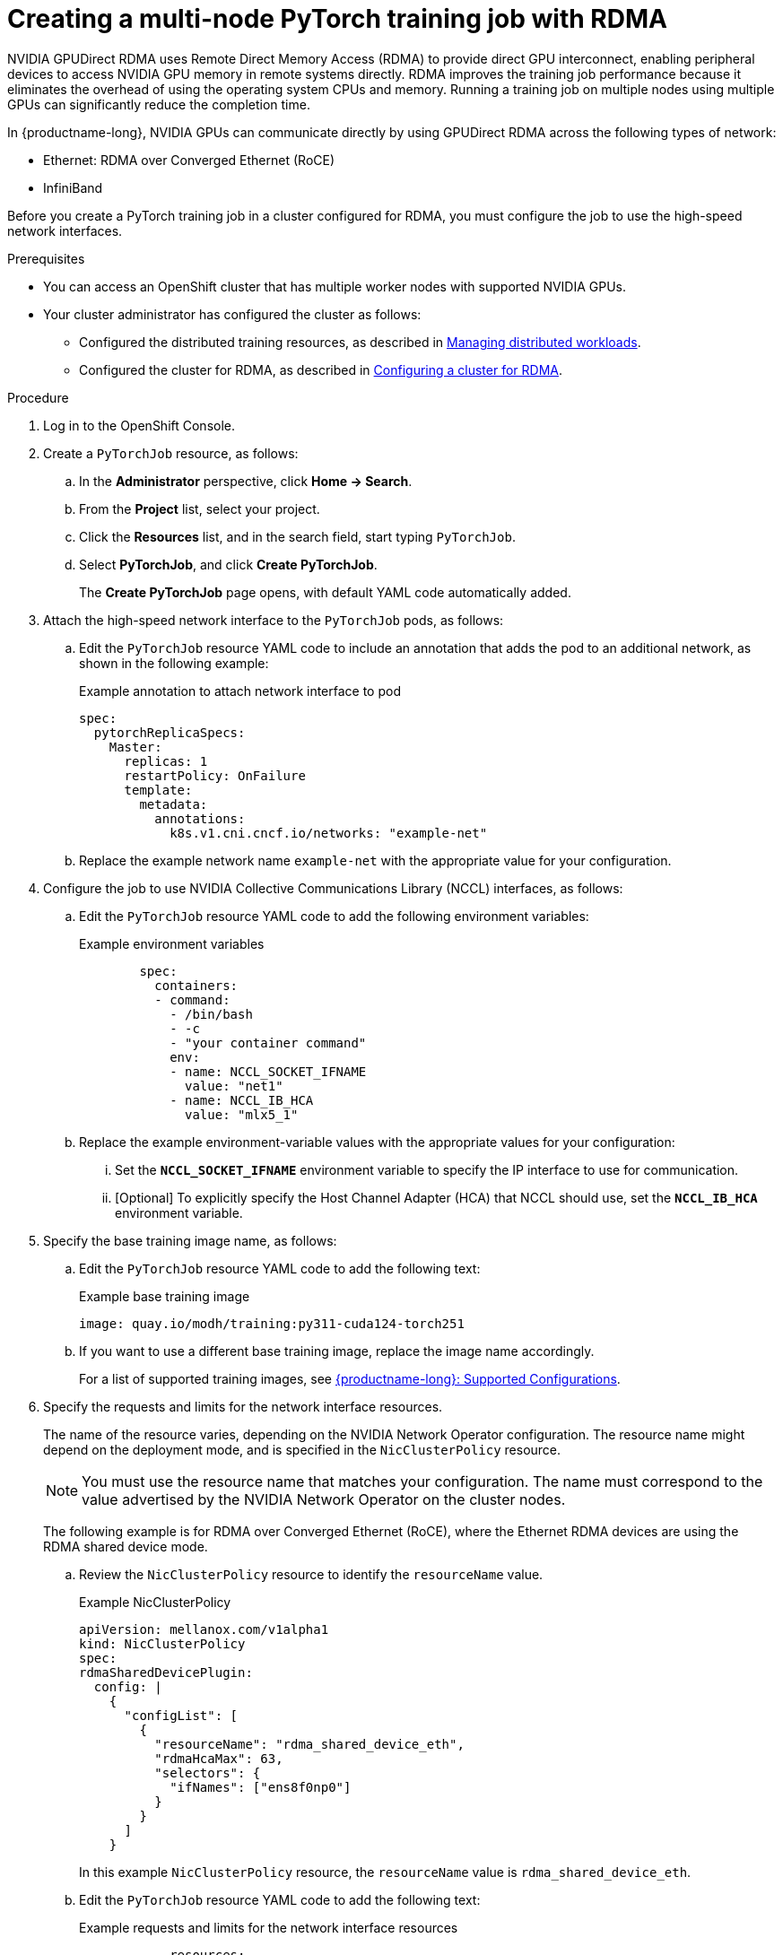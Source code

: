 :_module-type: PROCEDURE

[id="creating-a-multi-node-pytorch-training-job-with-rdma_{context}"]
= Creating a multi-node PyTorch training job with RDMA

[role='_abstract']
NVIDIA GPUDirect RDMA uses Remote Direct Memory Access (RDMA) to provide direct GPU interconnect, enabling peripheral devices to access NVIDIA GPU memory in remote systems directly.
RDMA improves the training job performance because it eliminates the overhead of using the operating system CPUs and memory.
Running a training job on multiple nodes using multiple GPUs can significantly reduce the completion time.

In {productname-long}, NVIDIA GPUs can communicate directly by using GPUDirect RDMA across the following types of network: 

* Ethernet: RDMA over Converged Ethernet (RoCE) 
* InfiniBand

Before you create a PyTorch training job in a cluster configured for RDMA, you must configure the job to use the high-speed network interfaces. 


.Prerequisites

* You can access an OpenShift cluster that has multiple worker nodes with supported NVIDIA GPUs.

* Your cluster administrator has configured the cluster as follows:

ifdef::upstream[]
** Installed {productname-long} with the required distributed training components, as described in link:{odhdocshome}/installing-open-data-hub/#installing-the-distributed-workloads-components_install[Installing the distributed workloads components].
endif::[]
ifdef::self-managed[]
** Installed {productname-long} with the required distributed training components, as described in link:{rhoaidocshome}{default-format-url}/installing_and_uninstalling_{url-productname-short}/installing-the-distributed-workloads-components_install[Installing the distributed workloads components] (for disconnected environments, see link:{rhoaidocshome}{default-format-url}/installing_and_uninstalling_{url-productname-short}_in_a_disconnected_environment/installing-the-distributed-workloads-components_install[Installing the distributed workloads components]).
endif::[]
ifdef::cloud-service[]
** Installed {productname-long} with the required distributed training components, as described in link:{rhoaidocshome}{default-format-url}/installing_and_uninstalling_{url-productname-short}/installing-the-distributed-workloads-components_install[Installing the distributed workloads components].
endif::[]

ifdef::upstream[]
** Configured the distributed training resources, as described in link:{odhdocshome}/managing-odh/#managing-distributed-workloads_managing-odh[Managing distributed workloads].
endif::[]
ifndef::upstream[]
** Configured the distributed training resources, as described in link:{rhoaidocshome}{default-format-url}/managing_openshift_ai/managing-distributed-workloads_managing-rhoai[Managing distributed workloads].
endif::[]

ifdef::upstream[]
** Configured the cluster for RDMA, as described in link:{odhdocshome}/managing-odh/#configuring-a-cluster-for-rdma_managing-odh[Configuring a cluster for RDMA].
endif::[]
ifndef::upstream[]
** Configured the cluster for RDMA, as described in link:{rhoaidocshome}{default-format-url}/managing_openshift_ai/managing-distributed-workloads_managing-rhoai#configuring-a-cluster-for-rdma_managing-rhoai[Configuring a cluster for RDMA].
endif::[]

.Procedure
. Log in to the OpenShift Console.

. Create a `PyTorchJob` resource, as follows:
.. In the *Administrator* perspective, click *Home -> Search*.
.. From the *Project* list, select your project.
.. Click the *Resources* list, and in the search field, start typing `PyTorchJob`.
.. Select *PyTorchJob*, and click *Create PyTorchJob*.
+
The *Create PyTorchJob* page opens, with default YAML code automatically added.

. Attach the high-speed network interface to the `PyTorchJob` pods, as follows:

.. Edit the `PyTorchJob` resource YAML code to include an annotation that adds the pod to an additional network, as shown in the following example:
+
.Example annotation to attach network interface to pod
[source,subs="+quotes"]
----
spec:
  pytorchReplicaSpecs:
    Master:
      replicas: 1
      restartPolicy: OnFailure
      template:
        metadata:
          annotations:
            k8s.v1.cni.cncf.io/networks: "example-net"
----
.. Replace the example network name `example-net` with the appropriate value for your configuration.

. Configure the job to use NVIDIA Collective Communications Library (NCCL) interfaces, as follows:

.. Edit the `PyTorchJob` resource YAML code to add the following environment variables:
+
.Example environment variables
[source,subs="+quotes"]
----
        spec:
          containers:
          - command:
            - /bin/bash
            - -c
            - "your container command"
            env:
            - name: NCCL_SOCKET_IFNAME
              value: "net1"
            - name: NCCL_IB_HCA
              value: "mlx5_1"
----
.. Replace the example environment-variable values with the appropriate values for your configuration:

... Set the `*NCCL_SOCKET_IFNAME*` environment variable to specify the IP interface to use for communication.

... [Optional] To explicitly specify the Host Channel Adapter (HCA) that NCCL should use, set the `*NCCL_IB_HCA*` environment variable.

. Specify the base training image name, as follows:

.. Edit the `PyTorchJob` resource YAML code to add the following text:
+
.Example base training image
[source,subs="+quotes"]
----
image: quay.io/modh/training:py311-cuda124-torch251
----

.. If you want to use a different base training image, replace the image name accordingly.
ifndef::upstream[]
+
For a list of supported training images, see link:https://access.redhat.com/articles/rhoai-supported-configs[{productname-long}: Supported Configurations].
endif::[]

. Specify the requests and limits for the network interface resources.
+
The name of the resource varies, depending on the NVIDIA Network Operator configuration.
The resource name might depend on the deployment mode, and is specified in the `NicClusterPolicy` resource.
+
[NOTE]
====
You must use the resource name that matches your configuration.
The name must correspond to the value advertised by the NVIDIA Network Operator on the cluster nodes.
====
+
The following example is for RDMA over Converged Ethernet (RoCE), where the Ethernet RDMA devices are using the RDMA shared device mode.

.. Review the `NicClusterPolicy` resource to identify the `resourceName` value.
+
.Example NicClusterPolicy
[source,subs="+quotes"]
----
apiVersion: mellanox.com/v1alpha1
kind: NicClusterPolicy
spec:
rdmaSharedDevicePlugin:
  config: |
    {
      "configList": [
        {
          "resourceName": "rdma_shared_device_eth",
          "rdmaHcaMax": 63,
          "selectors": {
            "ifNames": ["ens8f0np0"]
          }
        }
      ]
    }
----
+
In this example `NicClusterPolicy` resource, the `resourceName` value is `rdma_shared_device_eth`. 

.. Edit the `PyTorchJob` resource YAML code to add the following text:
+
.Example requests and limits for the network interface resources
[source,subs="+quotes"]
----
            resources:
              limits:
                nvidia.com/gpu: "1"
                rdma/rdma_shared_device_eth: "1"
              requests:
                nvidia.com/gpu: "1"
                rdma/rdma_shared_device_eth: "1"
----

.. In the `limits` and `requests` sections, replace the resource name with the resource name from your `NicClusterPolicy` resource (in this example, `rdma_shared_device_eth`).

.. Replace the specified value `1` with the number that you require.
Ensure that the specified amount is available on your OpenShift cluster.

. Repeat the above steps to make the same edits in the `Worker` section of the `PyTorchJob` YAML code.

. Click *Create*.

You have created a multi-node PyTorch training job that is configured to run with RDMA. 


ifdef::upstream[]
You can see the entire YAML code for this example `PyTorchJob` resource in the link:{odhdocshome}/working-with-distributed-workloads/#ref-example-kfto-pytorchjob-resource-configured-to-run-with-rdma_distributed-workloads[Example Training Operator PyTorchJob resource configured to run with RDMA].
endif::[]
ifndef::upstream[]
You can see the entire YAML code for this example `PyTorchJob` resource in the link:{rhoaidocshome}{default-format-url}/working_with_distributed_workloads/running-kfto-based-distributed-training-workloads_distributed-workloads/#ref-example-kfto-pytorchjob-resource-configured-to-run-with-rdma_distributed-workloads[Example Training Operator PyTorchJob resource configured to run with RDMA].
endif::[]


.Verification
. In the OpenShift Console, open the *Administrator* perspective.
. From the *Project* list, select your project.
. Click *Home -> Search -> PyTorchJob* and verify that the job was created.
. Click *Workloads -> Pods* and verify that requested head pod and worker pods are running.


[role='_additional-resources']
.Additional resources

* link:https://docs.redhat.com/en/documentation/openshift_container_platform/latest/html/multiple_networks/secondary-networks#attaching-pod
[Attaching a pod to a secondary network] in the OpenShift documentation
* link:https://docs.nvidia.com/deeplearning/nccl/user-guide/docs/env.html[NCCL environment variables] in the NVIDIA documentation
* link:https://docs.nvidia.com/networking/display/cokan10/network+operator#src-39285883_NetworkOperator-DeploymentExamplesDeploymentExamples[NVIDIA Network Operator deployment examples] in the NVIDIA documentation
* link:https://docs.nvidia.com/deeplearning/nccl/user-guide/docs/troubleshooting.html[NCCL Troubleshooting] in the NVIDIA documentation

